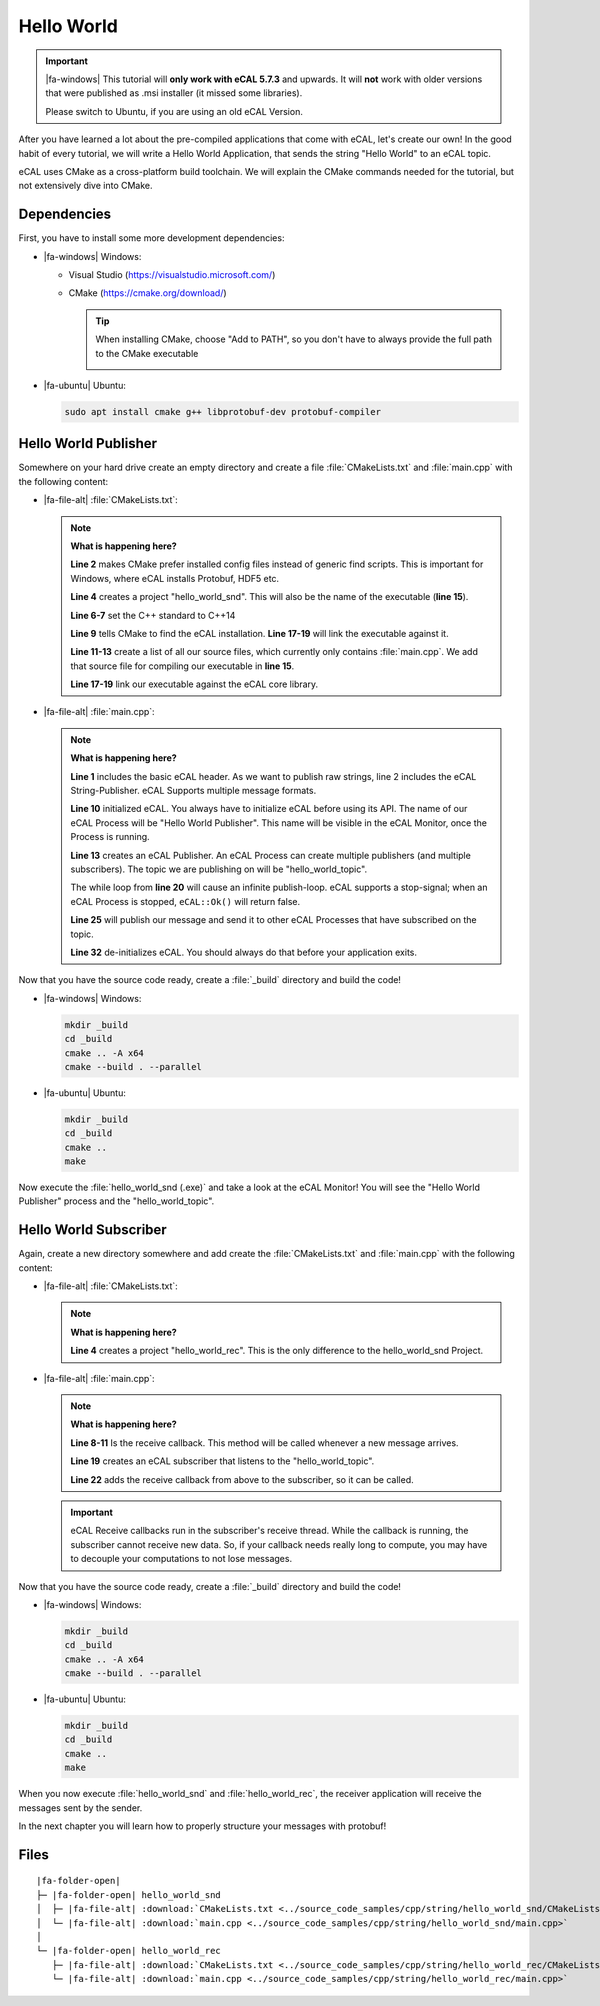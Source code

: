 ﻿.. include:: /include.txt

.. _getting_started_hello_world:

===========
Hello World
===========

.. important::

   |fa-windows| This tutorial will **only work with eCAL 5.7.3** and upwards.
   It will **not** work with older versions that were published as .msi installer (it missed some libraries).

   Please switch to Ubuntu, if you are using an old eCAL Version.

After you have learned a lot about the pre-compiled applications that come with eCAL, let's create our own!
In the good habit of every tutorial, we will write a Hello World Application, that sends the string "Hello World" to an eCAL topic.

eCAL uses CMake as a cross-platform build toolchain.
We will explain the CMake commands needed for the tutorial, but not extensively dive into CMake.

Dependencies
============

First, you have to install some more development dependencies:

* |fa-windows| Windows:

  * Visual Studio (https://visualstudio.microsoft.com/)
  * CMake (https://cmake.org/download/)

    .. tip::
       
       When installing CMake, choose "Add to PATH", so you don't have to always provide the full path to the CMake executable

       .. image:: img/cmake_setup_cut.svg
          :alt: CMake Add to PATH
          :class: with-shadow


* |fa-ubuntu| Ubuntu:

  .. code-block:: bash

     sudo apt install cmake g++ libprotobuf-dev protobuf-compiler

.. _getting_started_hello_world_publisher:

Hello World Publisher
=====================

Somewhere on your hard drive create an empty directory and create a file :file:`CMakeLists.txt` and :file:`main.cpp` with the following content:

* |fa-file-alt| :file:`CMakeLists.txt`:

  .. literalinclude:: ../source_code_samples/cpp/string/hello_world_snd/CMakeLists.txt
     :language: cmake
     :linenos:

  .. note::
     **What is happening here?**

     **Line 2** makes CMake prefer installed config files instead of generic find scripts.
     This is important for Windows, where eCAL installs Protobuf, HDF5 etc.

     **Line 4** creates a project "hello_world_snd".
     This will also be the name of the executable (**line 15**).

     **Line 6-7** set the C++ standard to C++14

     **Line 9** tells CMake to find the eCAL installation. **Line 17-19** will link the executable against it.

     **Line 11-13** create a list of all our source files, which currently only contains :file:`main.cpp`.
     We add that source file for compiling our executable in **line 15**.

     **Line 17-19** link our executable against the eCAL core library.

* |fa-file-alt| :file:`main.cpp`:

  .. literalinclude:: ../source_code_samples/cpp/string/hello_world_snd/main.cpp
     :language: cpp
     :linenos:
  
  .. note::
     **What is happening here?**

     **Line 1** includes the basic eCAL header.
     As we want to publish raw strings, line 2 includes the eCAL String-Publisher.
     eCAL Supports multiple message formats.
     
     **Line 10** initialized eCAL.
     You always have to initialize eCAL before using its API.
     The name of our eCAL Process will be "Hello World Publisher". 
     This name will be visible in the eCAL Monitor, once the Process is running.

     **Line 13** creates an eCAL Publisher.
     An eCAL Process can create multiple publishers (and multiple subscribers).
     The topic we are publishing on will be "hello_world_topic".

     The while loop from **line 20** will cause an infinite publish-loop.
     eCAL supports a stop-signal; when an eCAL Process is stopped, ``eCAL::Ok()`` will return false.
     
     **Line 25** will publish our message and send it to other eCAL Processes that have subscribed on the topic.

     **Line 32** de-initializes eCAL. You should always do that before your application exits.

.. _getting_started_hello_world_build_instructions:

Now that you have the source code ready, create a :file:`_build` directory and build the code!

* |fa-windows| Windows:

  .. code-block:: batch

     mkdir _build
     cd _build
     cmake .. -A x64
     cmake --build . --parallel
   
* |fa-ubuntu| Ubuntu:

  .. code-block:: bash

     mkdir _build
     cd _build
     cmake ..
     make

Now execute the :file:`hello_world_snd (.exe)` and take a look at the eCAL Monitor!
You will see the "Hello World Publisher" process and the "hello_world_topic".

.. image:: img/hello_world_snd_monitor.png
   :alt: eCAL Monitor Hello World

.. _getting_started_hello_world_subscriber:

Hello World Subscriber
======================

Again, create a new directory somewhere and add create the :file:`CMakeLists.txt` and :file:`main.cpp` with the following content:

* |fa-file-alt| :file:`CMakeLists.txt`:

  .. literalinclude:: ../source_code_samples/cpp/string/hello_world_rec/CMakeLists.txt
     :language: cmake
     :linenos:
  
  .. note::
     **What is happening here?**

     **Line 4** creates a project "hello_world_rec".
     This is the only difference to the hello_world_snd Project.

* |fa-file-alt| :file:`main.cpp`:

  .. literalinclude:: ../source_code_samples/cpp/string/hello_world_rec/main.cpp
     :language: cpp
     :linenos:
  
  .. note::
     **What is happening here?**

     **Line 8-11** Is the receive callback.
     This method will be called whenever a new message arrives.
     
     **Line 19** creates an eCAL subscriber that listens to the "hello_world_topic".

     **Line 22** adds the receive callback from above to the subscriber, so it can be called.

  .. important::
     eCAL Receive callbacks run in the subscriber's receive thread.
     While the callback is running, the subscriber cannot receive new data.
     So, if your callback needs really long to compute, you may have to decouple your computations to not lose messages.

Now that you have the source code ready, create a :file:`_build` directory and build the code!

* |fa-windows| Windows:

  .. code-block:: batch

     mkdir _build
     cd _build
     cmake .. -A x64
     cmake --build . --parallel
   
* |fa-ubuntu| Ubuntu:

  .. code-block:: bash

     mkdir _build
     cd _build
     cmake ..
     make

When you now execute :file:`hello_world_snd` and :file:`hello_world_rec`, the receiver application will receive the messages sent by the sender.

.. image:: img/hello_world_snd_rec.png
   :alt: eCAL Hello World sender and receiver

In the next chapter you will learn how to properly structure your messages with protobuf!

Files
=====

.. parsed-literal::

   |fa-folder-open|
   ├─ |fa-folder-open| hello_world_snd
   │  ├─ |fa-file-alt| :download:`CMakeLists.txt <../source_code_samples/cpp/string/hello_world_snd/CMakeLists.txt>`
   │  └─ |fa-file-alt| :download:`main.cpp <../source_code_samples/cpp/string/hello_world_snd/main.cpp>`
   │
   └─ |fa-folder-open| hello_world_rec
      ├─ |fa-file-alt| :download:`CMakeLists.txt <../source_code_samples/cpp/string/hello_world_rec/CMakeLists.txt>`
      └─ |fa-file-alt| :download:`main.cpp <../source_code_samples/cpp/string/hello_world_rec/main.cpp>`
